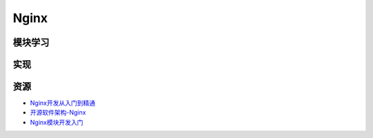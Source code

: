 Nginx
==============

模块学习
--------------

实现
--------------

资源
--------

- `Nginx开发从入门到精通 <http://tengine.taobao.org/book/>`_
- `开源软件架构-Nginx <http://www.ituring.com.cn/article/4436>`_
- `Nginx模块开发入门 <http://blog.codinglabs.org/articles/intro-of-nginx-module-development.html>`_
